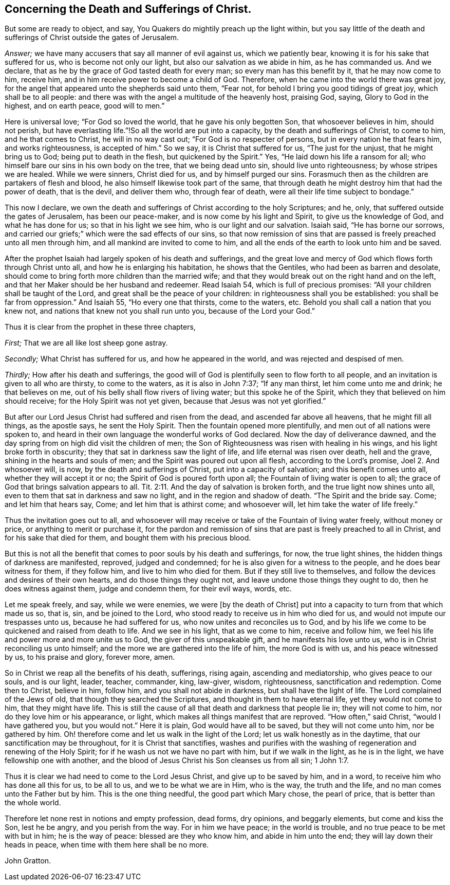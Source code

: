 == Concerning the Death and Sufferings of Christ.

But some are ready to object, and say,
You Quakers do mightily preach up the light within,
but you say little of the death and sufferings of Christ outside the gates of Jerusalem.

[.discourse-part]
_Answer;_ we have many accusers that say all manner of evil against us,
which we patiently bear, knowing it is for his sake that suffered for us,
who is become not only our light, but also our salvation as we abide in him,
as he has commanded us.
And we declare, that as he by the grace of God tasted death for every man;
so every man has this benefit by it, that he may now come to him, receive him,
and in him receive power to become a child of God.
Therefore, when he came into the world there was great joy,
for the angel that appeared unto the shepherds said unto them, "`Fear not,
for behold I bring you good tidings of great joy, which shall be to all people:
and there was with the angel a multitude of the heavenly host, praising God, saying,
Glory to God in the highest, and on earth peace, good will to men.`"

Here is universal love; "`For God so loved the world, that he gave his only begotten Son,
that whosoever believes in him, should not perish,
but have everlasting life.`"!So all the world are put into a capacity,
by the death and sufferings of Christ, to come to him, and he that comes to Christ,
he will in no way cast out; "`For God is no respecter of persons,
but in every nation he that fears him, and works righteousness, is accepted of him.`"
So we say, it is Christ that suffered for us, "`The just for the unjust,
that he might bring us to God; being put to death in the flesh,
but quickened by the Spirit.`"
Yes, "`He laid down his life a ransom for all;
who himself bare our sins in his own body on the tree, that we being dead unto sin,
should live unto righteousness; by whose stripes we are healed.
While we were sinners, Christ died for us, and by himself purged our sins.
Forasmuch then as the children are partakers of flesh and blood,
he also himself likewise took part of the same,
that through death he might destroy him that had the power of death, that is the devil,
and deliver them who, through fear of death,
were all their life time subject to bondage.`"

This now I declare,
we own the death and sufferings of Christ according to the holy Scriptures; and he, only,
that suffered outside the gates of Jerusalem, has been our peace-maker,
and is now come by his light and Spirit, to give us the knowledge of God,
and what he has done for us; so that in his light we see him,
who is our light and our salvation.
Isaiah said, "`He has borne our sorrows,
and carried our griefs;`" which were the sad effects of our sins,
so that now remission of sins that are passed is
freely preached unto all men through him,
and all mankind are invited to come to him,
and all the ends of the earth to look unto him and be saved.

After the prophet Isaiah had largely spoken of his death and sufferings,
and the great love and mercy of God which flows forth through Christ unto all,
and how he is enlarging his habitation, he shows that the Gentiles,
who had been as barren and desolate,
should come to bring forth more children than the married wife;
and that they would break out on the right hand and on the left,
and that her Maker should be her husband and redeemer.
Read Isaiah 54, which is full of precious promises:
"`All your children shall be taught of the Lord,
and great shall be the peace of your children: in righteousness shall you be established:
you shall be far from oppression.`"
And Isaiah 55, "`Ho every one that thirsts, come to the waters, etc.
Behold you shall call a nation that you knew not,
and nations that knew not you shall run unto you, because of the Lord your God.`"

[.offset]
Thus it is clear from the prophet in these three chapters,

[.numbered-group]
====

[.numbered]
_First;_ That we are all like lost sheep gone astray.

[.numbered]
_Secondly;_ What Christ has suffered for us, and how he appeared in the world,
and was rejected and despised of men.

[.numbered]
_Thirdly;_ How after his death and sufferings,
the good will of God is plentifully seen to flow forth to all people,
and an invitation is given to all who are thirsty, to come to the waters,
as it is also in John 7:37; "`If any man thirst, let him come unto me and drink;
he that believes on me, out of his belly shall flow rivers of living water;
but this spoke he of the Spirit, which they that believed on him should receive;
for the Holy Spirit was not yet given, because that Jesus was not yet glorified.`"

But after our Lord Jesus Christ had suffered and risen from the dead,
and ascended far above all heavens, that he might fill all things, as the apostle says,
he sent the Holy Spirit.
Then the fountain opened more plentifully, and men out of all nations were spoken to,
and heard in their own language the wonderful works of God declared.
Now the day of deliverance dawned,
and the day spring from on high did visit the children of men;
the Son of Righteousness was risen with healing in his wings,
and his light broke forth in obscurity; they that sat in darkness saw the light of life,
and life eternal was risen over death, hell and the grave,
shining in the hearts and souls of men; and the Spirit was poured out upon all flesh,
according to the Lord`'s promise, Joel 2. And whosoever will, is now,
by the death and sufferings of Christ, put into a capacity of salvation;
and this benefit comes unto all, whether they will accept it or no;
the Spirit of God is poured forth upon all; the Fountain of living water is open to all;
the grace of God that brings salvation appears to all. Tit. 2:11.
And the day of salvation is broken forth,
and the true light now shines unto all,
even to them that sat in darkness and saw no light,
and in the region and shadow of death.
"`The Spirit and the bride say.
Come; and let him that hears say, Come; and let him that is athirst come;
and whosoever will, let him take the water of life freely.`"

====

Thus the invitation goes out to all,
and whosoever will may receive or take of the Fountain of living water freely,
without money or price, or anything to merit or purchase it,
for the pardon and remission of sins that are past is freely preached to all in Christ,
and for his sake that died for them, and bought them with his precious blood.

But this is not all the benefit that comes to poor souls by his death and sufferings,
for now, the true light shines, the hidden things of darkness are manifested, reproved,
judged and condemned; for he is also given for a witness to the people,
and he does bear witness for them, if they follow him, and live to him who died for them.
But if they still live to themselves,
and follow the devices and desires of their own hearts,
and do those things they ought not, and leave undone those things they ought to do,
then he does witness against them, judge and condemn them, for their evil ways, words, etc.

Let me speak freely, and say, while we were enemies, we were +++[+++by the death of Christ]
put into a capacity to turn from that which made us so, that is, sin,
and be joined to the Lord, who stood ready to receive us in him who died for us,
and would not impute our trespasses unto us, because he had suffered for us,
who now unites and reconciles us to God,
and by his life we come to be quickened and raised from death to life.
And we see in his light, that as we come to him, receive and follow him,
we feel his life and power more and more unite us to God,
the giver of this unspeakable gift, and he manifests his love unto us,
who is in Christ reconciling us unto himself;
and the more we are gathered into the life of him, the more God is with us,
and his peace witnessed by us, to his praise and glory, forever more, amen.

So in Christ we reap all the benefits of his death, sufferings, rising again,
ascending and mediatorship, who gives peace to our souls, and is our light, leader,
teacher, commander, king, law-giver, wisdom, righteousness,
sanctification and redemption.
Come then to Christ, believe in him, follow him, and you shall not abide in darkness,
but shall have the light of life.
The Lord complained of the Jews of old, that though they searched the Scriptures,
and thought in them to have eternal life, yet they would not come to him,
that they might have life.
This is still the cause of all that death and darkness that people lie in;
they will not come to him, nor do they love him or his appearance, or light,
which makes all things manifest that are reproved.
"`How often,`" said Christ, "`would I have gathered you, but you would not.`"
Here it is plain, God would have all to be saved, but they will not come unto him,
nor be gathered by him.
Oh! therefore come and let us walk in the light of the Lord;
let us walk honestly as in the daytime, that our sanctification may be throughout,
for it is Christ that sanctifies,
washes and purifies with the washing of regeneration and renewing of the Holy Spirit;
for if he wash us not we have no part with him, but if we walk in the light,
as he is in the light, we have fellowship one with another,
and the blood of Jesus Christ his Son cleanses us from all sin; 1 John 1:7.

Thus it is clear we had need to come to the Lord Jesus Christ,
and give up to be saved by him, and in a word,
to receive him who has done all this for us, to be all to us,
and we to be what we are in Him, who is the way, the truth and the life,
and no man comes unto the Father but by him.
This is the one thing needful, the good part which Mary chose, the pearl of price,
that is better than the whole world.

Therefore let none rest in notions and empty profession, dead forms, dry opinions,
and beggarly elements, but come and kiss the Son, lest he be angry,
and you perish from the way.
For in him we have peace; in the world is trouble,
and no true peace to be met with but in him; he is the way of peace:
blessed are they who know him, and abide in him unto the end;
they will lay down their heads in peace, when time with them here shall be no more.

[.signed-section-signature]
John Gratton.
